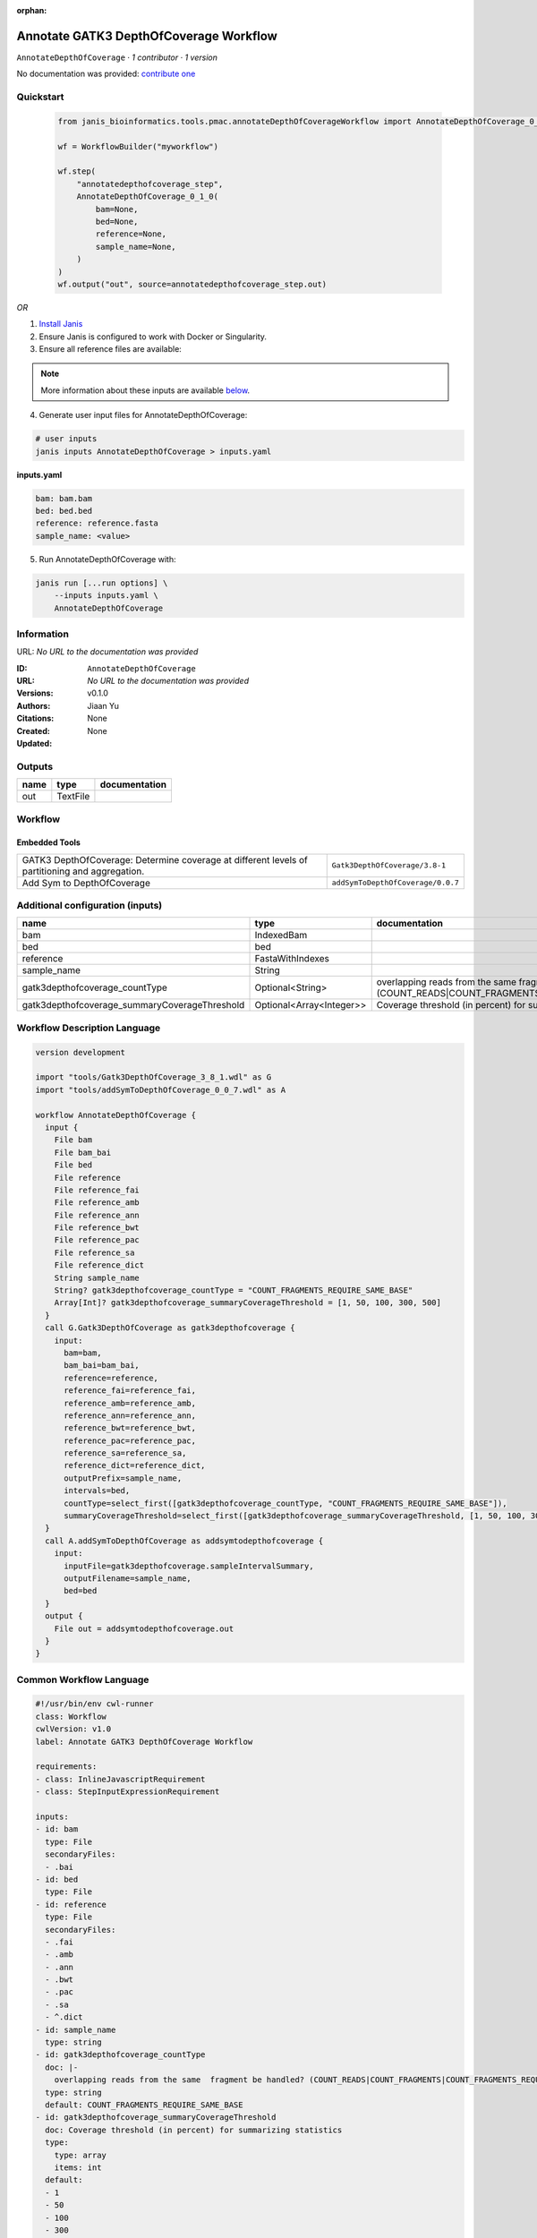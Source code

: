 :orphan:

Annotate GATK3 DepthOfCoverage Workflow
=================================================================

``AnnotateDepthOfCoverage`` · *1 contributor · 1 version*

No documentation was provided: `contribute one <https://github.com/PMCC-BioinformaticsCore/janis-bioinformatics>`_


Quickstart
-----------

    .. code-block:: python

       from janis_bioinformatics.tools.pmac.annotateDepthOfCoverageWorkflow import AnnotateDepthOfCoverage_0_1_0

       wf = WorkflowBuilder("myworkflow")

       wf.step(
           "annotatedepthofcoverage_step",
           AnnotateDepthOfCoverage_0_1_0(
               bam=None,
               bed=None,
               reference=None,
               sample_name=None,
           )
       )
       wf.output("out", source=annotatedepthofcoverage_step.out)
    

*OR*

1. `Install Janis </tutorials/tutorial0.html>`_

2. Ensure Janis is configured to work with Docker or Singularity.

3. Ensure all reference files are available:

.. note:: 

   More information about these inputs are available `below <#additional-configuration-inputs>`_.



4. Generate user input files for AnnotateDepthOfCoverage:

.. code-block:: bash

   # user inputs
   janis inputs AnnotateDepthOfCoverage > inputs.yaml



**inputs.yaml**

.. code-block:: yaml

       bam: bam.bam
       bed: bed.bed
       reference: reference.fasta
       sample_name: <value>




5. Run AnnotateDepthOfCoverage with:

.. code-block:: bash

   janis run [...run options] \
       --inputs inputs.yaml \
       AnnotateDepthOfCoverage





Information
------------

URL: *No URL to the documentation was provided*

:ID: ``AnnotateDepthOfCoverage``
:URL: *No URL to the documentation was provided*
:Versions: v0.1.0
:Authors: Jiaan Yu
:Citations: 
:Created: None
:Updated: None



Outputs
-----------

======  ========  ===============
name    type      documentation
======  ========  ===============
out     TextFile
======  ========  ===============


Workflow
--------

.. image:: AnnotateDepthOfCoverage_v0_1_0.dot.png

Embedded Tools
***************

==============================================================================================  =================================
GATK3 DepthOfCoverage: Determine coverage at different levels of partitioning and aggregation.  ``Gatk3DepthOfCoverage/3.8-1``
Add Sym to DepthOfCoverage                                                                      ``addSymToDepthOfCoverage/0.0.7``
==============================================================================================  =================================



Additional configuration (inputs)
---------------------------------

=============================================  ========================  =====================================================================================================================
name                                           type                      documentation
=============================================  ========================  =====================================================================================================================
bam                                            IndexedBam
bed                                            bed
reference                                      FastaWithIndexes
sample_name                                    String
gatk3depthofcoverage_countType                 Optional<String>          overlapping reads from the same  fragment be handled? (COUNT_READS|COUNT_FRAGMENTS|COUNT_FRAGMENTS_REQUIRE_SAME_BASE)
gatk3depthofcoverage_summaryCoverageThreshold  Optional<Array<Integer>>  Coverage threshold (in percent) for summarizing statistics
=============================================  ========================  =====================================================================================================================

Workflow Description Language
------------------------------

.. code-block:: text

   version development

   import "tools/Gatk3DepthOfCoverage_3_8_1.wdl" as G
   import "tools/addSymToDepthOfCoverage_0_0_7.wdl" as A

   workflow AnnotateDepthOfCoverage {
     input {
       File bam
       File bam_bai
       File bed
       File reference
       File reference_fai
       File reference_amb
       File reference_ann
       File reference_bwt
       File reference_pac
       File reference_sa
       File reference_dict
       String sample_name
       String? gatk3depthofcoverage_countType = "COUNT_FRAGMENTS_REQUIRE_SAME_BASE"
       Array[Int]? gatk3depthofcoverage_summaryCoverageThreshold = [1, 50, 100, 300, 500]
     }
     call G.Gatk3DepthOfCoverage as gatk3depthofcoverage {
       input:
         bam=bam,
         bam_bai=bam_bai,
         reference=reference,
         reference_fai=reference_fai,
         reference_amb=reference_amb,
         reference_ann=reference_ann,
         reference_bwt=reference_bwt,
         reference_pac=reference_pac,
         reference_sa=reference_sa,
         reference_dict=reference_dict,
         outputPrefix=sample_name,
         intervals=bed,
         countType=select_first([gatk3depthofcoverage_countType, "COUNT_FRAGMENTS_REQUIRE_SAME_BASE"]),
         summaryCoverageThreshold=select_first([gatk3depthofcoverage_summaryCoverageThreshold, [1, 50, 100, 300, 500]])
     }
     call A.addSymToDepthOfCoverage as addsymtodepthofcoverage {
       input:
         inputFile=gatk3depthofcoverage.sampleIntervalSummary,
         outputFilename=sample_name,
         bed=bed
     }
     output {
       File out = addsymtodepthofcoverage.out
     }
   }

Common Workflow Language
-------------------------

.. code-block:: text

   #!/usr/bin/env cwl-runner
   class: Workflow
   cwlVersion: v1.0
   label: Annotate GATK3 DepthOfCoverage Workflow

   requirements:
   - class: InlineJavascriptRequirement
   - class: StepInputExpressionRequirement

   inputs:
   - id: bam
     type: File
     secondaryFiles:
     - .bai
   - id: bed
     type: File
   - id: reference
     type: File
     secondaryFiles:
     - .fai
     - .amb
     - .ann
     - .bwt
     - .pac
     - .sa
     - ^.dict
   - id: sample_name
     type: string
   - id: gatk3depthofcoverage_countType
     doc: |-
       overlapping reads from the same  fragment be handled? (COUNT_READS|COUNT_FRAGMENTS|COUNT_FRAGMENTS_REQUIRE_SAME_BASE)
     type: string
     default: COUNT_FRAGMENTS_REQUIRE_SAME_BASE
   - id: gatk3depthofcoverage_summaryCoverageThreshold
     doc: Coverage threshold (in percent) for summarizing statistics
     type:
       type: array
       items: int
     default:
     - 1
     - 50
     - 100
     - 300
     - 500

   outputs:
   - id: out
     type: File
     outputSource: addsymtodepthofcoverage/out

   steps:
   - id: gatk3depthofcoverage
     label: |-
       GATK3 DepthOfCoverage: Determine coverage at different levels of partitioning and aggregation.
     in:
     - id: bam
       source: bam
     - id: reference
       source: reference
     - id: outputPrefix
       source: sample_name
     - id: intervals
       source: bed
     - id: countType
       source: gatk3depthofcoverage_countType
     - id: summaryCoverageThreshold
       source: gatk3depthofcoverage_summaryCoverageThreshold
     run: tools/Gatk3DepthOfCoverage_3_8_1.cwl
     out:
     - id: sample
     - id: sampleCumulativeCoverageCounts
     - id: sampleCumulativeCoverageProportions
     - id: sampleIntervalStatistics
     - id: sampleIntervalSummary
     - id: sampleStatistics
     - id: sampleSummary
   - id: addsymtodepthofcoverage
     label: Add Sym to DepthOfCoverage
     in:
     - id: inputFile
       source: gatk3depthofcoverage/sampleIntervalSummary
     - id: outputFilename
       source: sample_name
     - id: bed
       source: bed
     run: tools/addSymToDepthOfCoverage_0_0_7.cwl
     out:
     - id: out
   id: AnnotateDepthOfCoverage

